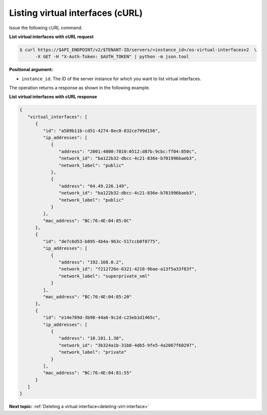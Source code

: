 .. _listing-virt-interfaces-with-curl:

Listing virtual interfaces (cURL)
~~~~~~~~~~~~~~~~~~~~~~~~~~~~~~~~~

Issue the following cURL command.

**List virtual interfaces with cURL request**

.. code::

   $ curl https://$API_ENDPOINT/v2/$TENANT-ID/servers/<instance_id>/os-virtual-interfacesv2  \
         -X GET -H "X-Auth-Token: $AUTH_TOKEN" | python -m json.tool

**Positional argument:**

-  ``instance_id``. The ID of the server instance for which you want to list virtual
   interfaces.

The operation returns a response as shown in the following example.

**List virtual interfaces with cURL response**

.. code::

   {
      "virtual_interfaces": [
         {
            "id": "a589b11b-cd51-4274-8ec0-832ce799d156",
            "ip_addresses": [
               {
                  "address": "2001:4800:7810:0512:d87b:9cbc:ff04:850c",
                  "network_id": "ba122b32-dbcc-4c21-836e-b701996baeb3",
                  "network_label": "public"
               },
               {
                  "address": "64.49.226.149",
                  "network_id": "ba122b32-dbcc-4c21-836e-b701996baeb3",
                  "network_label": "public"
               }
            ],
            "mac_address": "BC:76:4E:04:85:0C"
         },
         {
            "id": "de7c6d53-b895-4b4a-963c-517ccb0f0775",
            "ip_addresses": [
               {
                  "address": "192.168.0.2",
                  "network_id": "f212726e-6321-4210-9bae-a13f5a33f83f",
                  "network_label": "superprivate_xml"
               }
            ],
            "mac_address": "BC:76:4E:04:85:20"
         },
         {
            "id": "e14e789d-3b98-44a6-9c2d-c23eb1d1465c",
            "ip_addresses": [
               {
                  "address": "10.181.1.30",
                  "network_id": "3b324a1b-31b8-4db5-9fe5-4a2067f60297",
                  "network_label": "private"
               }
            ],
            "mac_address": "BC:76:4E:04:81:55"
         }
      ]
   }

**Next topic:**  :ref:`Deleting a virtual interface<deleting-virt-interface>`